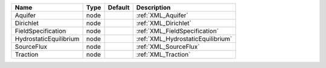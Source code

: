 

====================== ==== ======= ================================= 
Name                   Type Default Description                       
====================== ==== ======= ================================= 
Aquifer                node         :ref:`XML_Aquifer`                
Dirichlet              node         :ref:`XML_Dirichlet`              
FieldSpecification     node         :ref:`XML_FieldSpecification`     
HydrostaticEquilibrium node         :ref:`XML_HydrostaticEquilibrium` 
SourceFlux             node         :ref:`XML_SourceFlux`             
Traction               node         :ref:`XML_Traction`               
====================== ==== ======= ================================= 


